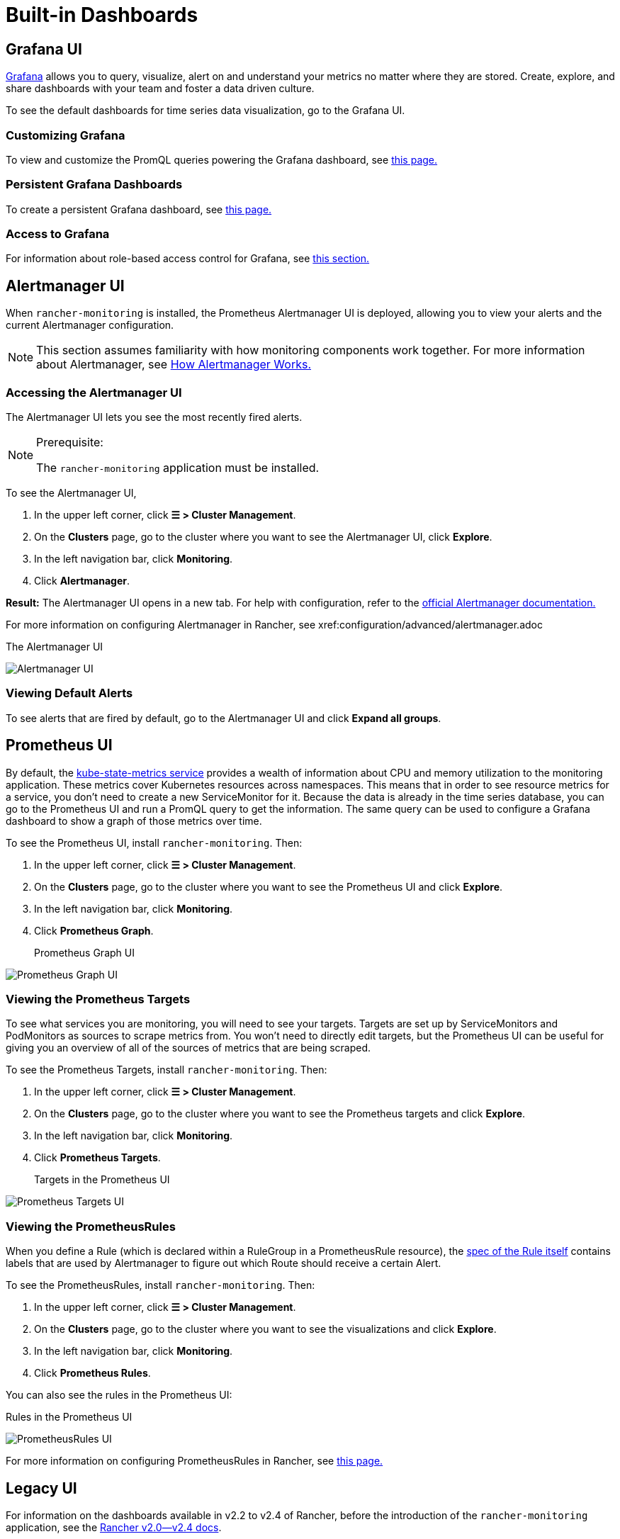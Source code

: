 = Built-in Dashboards

== Grafana UI

https://grafana.com/grafana/[Grafana] allows you to query, visualize, alert on and understand your metrics no matter where they are stored. Create, explore, and share dashboards with your team and foster a data driven culture.

To see the default dashboards for time series data visualization, go to the Grafana UI.

=== Customizing Grafana

To view and customize the PromQL queries powering the Grafana dashboard, see xref:customizing-dashboard/customize-grafana-dashboard.adoc[this page.]

=== Persistent Grafana Dashboards

To create a persistent Grafana dashboard, see xref:customizing-dashboard/create-persistent-grafana-dashboard.adoc[this page.]

=== Access to Grafana

For information about role-based access control for Grafana, see link:rbac-for-monitoring.adoc#role-based-access-control-for-grafana[this section.]

== Alertmanager UI

When `rancher-monitoring` is installed, the Prometheus Alertmanager UI is deployed, allowing you to view your alerts and the current Alertmanager configuration.

[NOTE]
====

This section assumes familiarity with how monitoring components work together. For more information about Alertmanager, see link:how-monitoring-works.adoc#3-how-alertmanager-works[How Alertmanager Works.]
====


=== Accessing the Alertmanager UI

The Alertmanager UI lets you see the most recently fired alerts.

[NOTE]
.Prerequisite:
====

The `rancher-monitoring` application must be installed.
====


To see the Alertmanager UI,

. In the upper left corner, click *☰ > Cluster Management*.
. On the *Clusters* page, go to the cluster where you want to see the Alertmanager UI, click *Explore*.
. In the left navigation bar, click *Monitoring*.
. Click *Alertmanager*.

*Result:* The Alertmanager UI opens in a new tab. For help with configuration, refer to the https://prometheus.io/docs/alerting/latest/alertmanager/[official Alertmanager documentation.]

For more information on configuring Alertmanager in Rancher, see xref:configuration/advanced/alertmanager.adoc[this page.]+++<figcaption>+++The Alertmanager UI+++</figcaption>+++

image::/img/alertmanager-ui.png[Alertmanager UI]

=== Viewing Default Alerts

To see alerts that are fired by default, go to the Alertmanager UI and click *Expand all groups*.

== Prometheus UI

By default, the https://github.com/kubernetes/kube-state-metrics[kube-state-metrics service] provides a wealth of information about CPU and memory utilization to the monitoring application. These metrics cover Kubernetes resources across namespaces. This means that in order to see resource metrics for a service, you don't need to create a new ServiceMonitor for it. Because the data is already in the time series database, you can go to the Prometheus UI and run a PromQL query to get the information. The same query can be used to configure a Grafana dashboard to show a graph of those metrics over time.

To see the Prometheus UI, install `rancher-monitoring`. Then:

. In the upper left corner, click *☰ > Cluster Management*.
. On the *Clusters* page, go to the cluster where you want to see the Prometheus UI and click *Explore*.
. In the left navigation bar, click *Monitoring*.
. Click *Prometheus Graph*.+++<figcaption>+++Prometheus Graph UI+++</figcaption>+++

image::/img/prometheus-graph-ui.png[Prometheus Graph UI]

=== Viewing the Prometheus Targets

To see what services you are monitoring, you will need to see your targets. Targets are set up by ServiceMonitors and PodMonitors as sources to scrape metrics from. You won't need to directly edit targets, but the Prometheus UI can be useful for giving you an overview of all of the sources of metrics that are being scraped.

To see the Prometheus Targets, install `rancher-monitoring`. Then:

. In the upper left corner, click *☰ > Cluster Management*.
. On the *Clusters* page, go to the cluster where you want to see the Prometheus targets and click *Explore*.
. In the left navigation bar, click *Monitoring*.
. Click *Prometheus Targets*.+++<figcaption>+++Targets in the Prometheus UI+++</figcaption>+++

image::/img/prometheus-targets-ui.png[Prometheus Targets UI]

=== Viewing the PrometheusRules

When you define a Rule (which is declared within a RuleGroup in a PrometheusRule resource), the https://github.com/prometheus-operator/prometheus-operator/blob/master/Documentation/api.md#rule[spec of the Rule itself] contains labels that are used by Alertmanager to figure out which Route should receive a certain Alert.

To see the PrometheusRules, install `rancher-monitoring`. Then:

. In the upper left corner, click *☰ > Cluster Management*.
. On the *Clusters* page, go to the cluster where you want to see the visualizations and click *Explore*.
. In the left navigation bar, click *Monitoring*.
. Click *Prometheus Rules*.

You can also see the rules in the Prometheus UI:+++<figcaption>+++Rules in the Prometheus UI+++</figcaption>+++

image::/img/prometheus-rules-ui.png[PrometheusRules UI]

For more information on configuring PrometheusRules in Rancher, see xref:configuration/advanced/prometheusrules.adoc[this page.]

== Legacy UI

For information on the dashboards available in v2.2 to v2.4 of Rancher, before the introduction of the `rancher-monitoring` application, see the xref:/versioned_docs/version-2.0-2.4/explanations/integrations-in-rancher/cluster-monitoring/viewing-metrics.adoc[Rancher v2.0--v2.4 docs].
